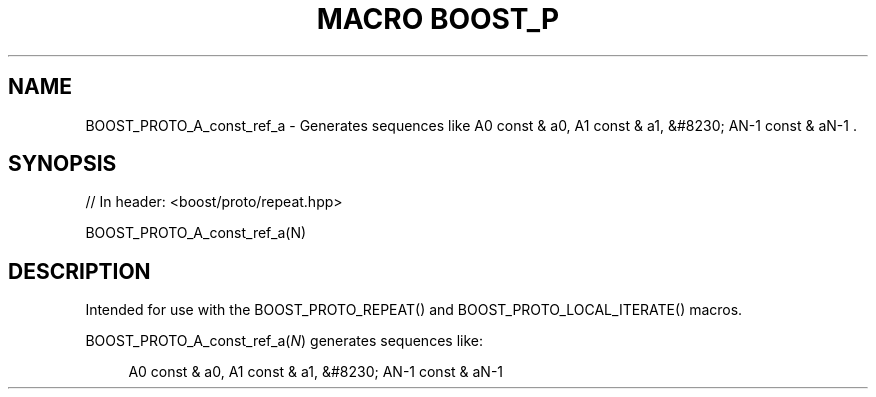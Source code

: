 .\"Generated by db2man.xsl. Don't modify this, modify the source.
.de Sh \" Subsection
.br
.if t .Sp
.ne 5
.PP
\fB\\$1\fR
.PP
..
.de Sp \" Vertical space (when we can't use .PP)
.if t .sp .5v
.if n .sp
..
.de Ip \" List item
.br
.ie \\n(.$>=3 .ne \\$3
.el .ne 3
.IP "\\$1" \\$2
..
.TH "MACRO BOOST_P" 3 "" "" ""
.SH "NAME"
BOOST_PROTO_A_const_ref_a \- Generates sequences like A0 const & a0, A1 const & a1, &#8230; AN\-1 const & aN\-1 \&.
.SH "SYNOPSIS"

.sp
.nf
// In header: <boost/proto/repeat\&.hpp>

BOOST_PROTO_A_const_ref_a(N)
.fi
.SH "DESCRIPTION"
.PP
Intended for use with the
BOOST_PROTO_REPEAT()
and
BOOST_PROTO_LOCAL_ITERATE()
macros\&.
.PP

BOOST_PROTO_A_const_ref_a(\fIN\fR)
generates sequences like:
.PP


.sp
.if n \{\
.RS 4
.\}
.nf
A0 const & a0, A1 const & a1, &#8230; AN\-1 const & aN\-1
.fi
.if n \{\
.RE
.\}
.sp


